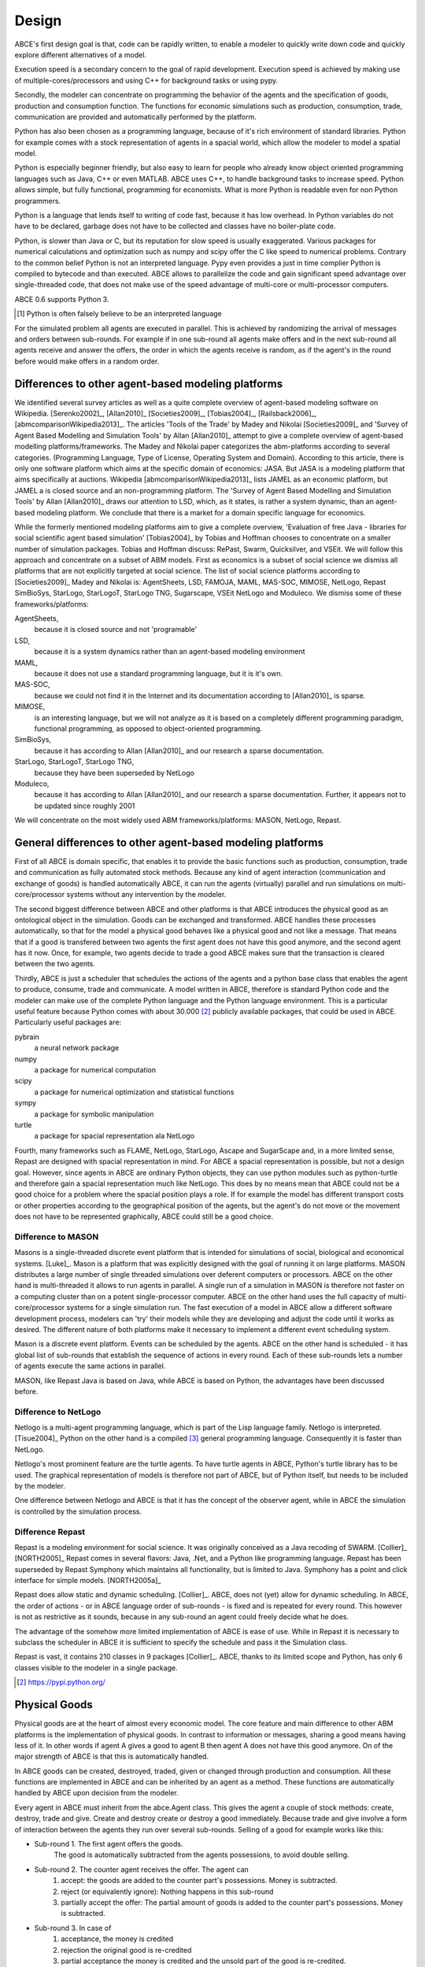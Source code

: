 .. role:: raw-tex(raw)
    :format: latex html


Design
======

ABCE's first design goal is that, code can be rapidly written,
to enable a modeler to quickly write down
code and quickly explore different alternatives of a model.

Execution speed is a secondary concern to the goal of rapid development.
Execution speed is achieved by making use of multiple-cores/processors
and using C++ for background tasks or using pypy.

Secondly, the modeler can concentrate on programming the behavior of the agents and
the specification of goods, production and consumption function.
The functions for economic simulations such as production, consumption,
trade, communication are provided and automatically performed by the platform.

Python has also been chosen as a programming language, because of
it's rich environment of standard libraries. Python for example
comes with a stock representation of agents in a spacial world,
which allow the modeler to model a spatial model.

Python is especially beginner friendly, but also
easy to learn for people who already know object oriented programming
languages such as Java, C++ or even MATLAB. ABCE uses C++, to handle
background tasks to increase speed.
Python allows simple, but fully functional, programming for economists.
What is more Python is readable even for non Python programmers.

Python is a language that lends itself to writing of code fast, because it
has low overhead. In Python variables do not have to be declared, garbage
does not have to be collected and classes have no boiler-plate code.

Python, is slower than Java or C, but its reputation for slow speed is usually
exaggerated. Various packages for numerical calculations and optimization such as numpy and scipy offer
the C like speed to numerical problems. Contrary to the common belief
Python is not an interpreted language. Pypy even provides a just in time
complier Python is compiled to bytecode and than executed. ABCE allows
to parallelize the code and gain significant speed advantage over
single-threaded code, that does not make use of the speed advantage of
multi-core or multi-processor computers.

ABCE 0.6 supports Python 3.

.. [#interpreter] Python is often falsely believe to be an interpreted language

For the simulated problem all agents are executed in parallel. This is
achieved by randomizing the arrival of messages and orders between sub-rounds.
For example if in one sub-round all agents make offers and in the next
sub-round all agents receive and answer the offers, the order in which
the agents receive is random, as if the agent's in the round before
would make offers in a random order.

Differences to other agent-based modeling platforms
---------------------------------------------------

We identified several survey articles as well as
a quite complete overview of agent-based modeling software
on Wikipedia. [Serenko2002]_, [Allan2010]_
[Societies2009]_, [Tobias2004]_, [Railsback2006]_,
[abmcomparisonWikipedia2013]_. The articles
'Tools of the Trade' by Madey and Nikolai [Societies2009]_
and 'Survey of Agent Based Modelling and Simulation Tools' by Allan  [Allan2010]_
attempt to give a complete overview
of agent-based modelling platforms/frameworks. The Madey and Nikolai paper
categorizes the abm-platforms according
to several categories. (Programming Language, Type of License,
Operating System and Domain). According to this article, there
is only one software platform which aims at the specific
domain of economics: JASA. But JASA is a modeling platform
that aims specifically at auctions.
Wikipedia [abmcomparisonWikipedia2013]_ lists JAMEL
as an economic platform, but JAMEL a is closed source and
an non-programming platform. The 'Survey of Agent Based Modelling and Simulation Tools'
by Allan [Allan2010]_ draws
our attention to LSD, which, as it states, is rather a system dynamic,
than an agent-based modeling platform. We conclude that
there is a market for a domain specific language for economics.

While the formerly mentioned modeling platforms aim to give a
complete overview, 'Evaluation of free Java - libraries for
social scientific agent based simulation' [Tobias2004]_
by Tobias and Hoffman
chooses to concentrate on a smaller number of simulation packages.
Tobias and Hoffman discuss: RePast, Swarm, Quicksilver, and VSEit.
We will follow this approach and concentrate on a subset of
ABM models. First as economics is a subset of social science we
dismiss all platforms that are not explicitly targeted at
social science. The list of social science platforms according
to [Societies2009]_ Madey and Nikolai is:
AgentSheets, LSD, FAMOJA, MAML, MAS-SOC,  MIMOSE, NetLogo, Repast
SimBioSys, StarLogo, StarLogoT, StarLogo TNG, Sugarscape, VSEit
NetLogo and  Moduleco.
We dismiss some of these frameworks/platforms:

AgentSheets,
    because it is closed source and not 'programable'
LSD,
    because it is a system dynamics rather than an agent-based modeling environment
MAML,
    because it does not use a standard programming language, but it is it's own.
MAS-SOC,
    because we could not find it in the Internet and its documentation
    according to [Allan2010]_ is sparse.
MIMOSE,
    is an interesting language, but we will not analyze as it is based on a completely different
    programming paradigm, functional programming, as opposed to object-oriented
    programming.
SimBioSys,
    because it has according to Allan [Allan2010]_ and our research  a sparse documentation.
StarLogo, StarLogoT, StarLogo TNG,
    because they have been superseded by NetLogo
Moduleco,
    because it has  according to Allan [Allan2010]_ and our research a sparse documentation.
    Further, it appears not to be updated since roughly 2001

We will concentrate on the most widely used ABM frameworks/platforms: MASON, NetLogo, Repast.

General differences to other agent-based modeling platforms
-----------------------------------------------------------

First of all ABCE is domain specific, that enables it to provide
the basic functions such as production, consumption, trade and
communication as fully automated stock methods.
Because any kind of agent interaction (communication and exchange of
goods) is handled automatically ABCE, it can run the agents (virtually)
parallel and run simulations on multi-core/processor systems without
any intervention by the modeler.

The second biggest difference between ABCE and other platforms
is that ABCE introduces the physical good as an ontological object in
the simulation. Goods can be exchanged and transformed. ABCE handles
these processes automatically, so that for the model a physical good
behaves like a physical good and not like a message. That means that
if a good is transfered between two agents the first agent does not
have this good anymore, and the second agent has it now. Once, for
example, two agents decide to trade
a good ABCE makes sure that the transaction is cleared between
the two agents.

Thirdly, ABCE is just a scheduler that schedules the actions of
the agents and a python base class that enables the agent to
produce, consume, trade and communicate. A model written
in ABCE, therefore is standard Python code and the modeler can make
use of the complete Python language and the Python language environment.
This is a particular useful feature because Python comes with about 30.000 [#30000]_
publicly available packages, that could be used in ABCE. Particularly
useful packages are:

pybrain
    a neural network package
numpy
    a package for numerical computation
scipy
    a package for numerical optimization and statistical functions
sympy
    a package for symbolic manipulation
turtle
    a package for spacial representation ala NetLogo

Fourth, many frameworks such as FLAME, NetLogo, StarLogo, Ascape
and SugarScape and, in a
more limited sense, Repast are designed with spacial representation in mind.
For ABCE a spacial representation is possible, but not a design goal.
However, since agents in ABCE are ordinary Python objects, they can use
python modules such as python-turtle and therefore gain a spacial
representation much like NetLogo. This does by no means mean that
ABCE could not be a good choice for a problem where the spacial
position plays a role. If for example the model has different
transport costs or other properties according to the geographical
position of the agents, but the agent's do not move or the movement
does not have to be represented graphically, ABCE could still be a
good choice.

Difference to MASON
```````````````````

Masons is a single-threaded discrete event platform that is intended
for simulations of social, biological and economical systems.
[Luke]_. Mason is a platform that was explicitly designed with the goal of
running it on large platforms. MASON distributes a large number
of single threaded simulations over deferent computers or processors.
ABCE on the other hand is multi-threaded it
allows to run agents in parallel. A single run of a simulation
in MASON is therefore not faster on a computing cluster than
on a potent single-processor computer. ABCE on the other hand
uses the full capacity of multi-core/processor systems for
a single simulation run. The fast
execution of a model in ABCE allow a different software
development process, modelers can 'try' their models while they
are developing and adjust the code until it works as desired.
The different nature of both
platforms make it necessary to implement a different event
scheduling system.

Mason is a discrete event platform. Events can be scheduled by the
agents. ABCE on the other hand is scheduled -
it has global list of sub-rounds that establish the sequence
of actions in every round. Each of these sub-rounds lets a
number of agents execute the same actions in parallel.

MASON, like Repast Java is based on Java, while ABCE is
based on Python, the advantages have been discussed before.

Difference to NetLogo
`````````````````````

Netlogo is a multi-agent programming language, which is part of
the Lisp language family. Netlogo is interpreted.
[Tisue2004]_ Python on the
other hand is a compiled [#compiled]_ general programming language.
Consequently it is faster than NetLogo.

Netlogo's most prominent feature are the turtle agents. To
have turtle agents in ABCE, Python's turtle library has to be
used. The graphical representation of models is therefore not
part of ABCE, but of Python itself, but needs to be included by
the modeler.

One difference between Netlogo and ABCE is that it has the
concept of the observer agent, while in ABCE the simulation
is controlled by the simulation process.

Difference Repast
`````````````````

Repast is a modeling environment for social science. It was
originally conceived as a Java recoding of SWARM.
[Collier]_ [NORTH2005]_ Repast
comes in several flavors: Java, .Net, and a Python like
programming language. Repast has been superseded by
Repast Symphony which maintains all functionality, but
is limited to Java. Symphony has a point and click
interface for simple models. [NORTH2005a]_

Repast does allow static and dynamic scheduling.
[Collier]_. ABCE,
does not (yet) allow for dynamic scheduling. In ABCE, the
order of actions - or in ABCE language order of sub-rounds -
is fixed and is repeated for every round. This however is not
as restrictive as it sounds, because in any sub-round an
agent could freely decide what he does.

The advantage of the somehow more limited implementation of
ABCE is ease of use. While in Repast it is necessary to
subclass the scheduler in ABCE it is sufficient to specify
the schedule and pass it the Simulation class.

Repast is vast, it contains 210 classes in 9 packages
[Collier]_. ABCE, thanks to its limited
scope and Python, has only 6 classes visible to the
modeler in a single package.



.. [#30000] https://pypi.python.org/

Physical Goods
--------------

Physical goods are at the heart of almost every economic model.
The core feature and main difference to other ABM platforms is the
implementation of physical goods. In contrast
to information or messages, sharing a good means having less of it. In other
words if agent A gives a good to agent B then agent A does not have this good
anymore. On of the major strength of ABCE is that this is automatically handled.

In ABCE goods can be created, destroyed, traded, given or changed through
production and consumption. All these functions are implemented in ABCE and
can be inherited by an agent as a method. These functions are automatically handled by
ABCE upon decision from the modeler.

Every agent in ABCE must inherit from the abce.Agent class. This gives the
agent a couple of stock methods: create, destroy, trade and give. Create and
destroy create or destroy a good immediately. Because trade and give involve
a form of interaction between the agents they run over several sub-rounds.
Selling of a good for example works like this:

- Sub-round 1. The first agent offers the goods.
       The good is automatically subtracted from the agents possessions, to avoid double selling.
- Sub-round 2. The counter agent receives the offer. The agent can
    1. accept:
       the goods are added to the counter part's possessions. Money is subtracted.
    2. reject (or equivalently ignore):
       Nothing happens in this sub-round
    3. partially accept the offer:
       The partial amount of goods is added to the counter part's possessions. Money is subtracted.
- Sub-round 3. In case of
    1. acceptance, the money is credited
    2. rejection the original good is re-credited
    3. partial acceptance the money is credited and
       the unsold part of the good is re-credited.




.. [#compiled]  Python contrary to the common believe is compiled to bytecode similar to Java's compilation to bytecode.



